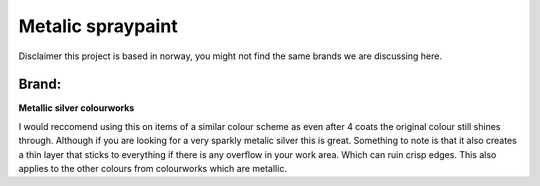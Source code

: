 Metalic spraypaint
===================

Disclaimer this project is based in norway, you might not find the same brands we are discussing here. 



Brand:
------

**Metallic silver colourworks**

.. image:: ../_static/logo.png
   :align: right
   :height: 200
   :width: 200

I would reccomend using this on items of a similar colour scheme as even after 4 coats the original colour still shines through. 
Although if you are looking for a very sparkly metalic silver this is great. Something to note is that it also creates a thin layer 
that sticks to everything if there is any overflow in your work area. Which can ruin crisp edges.
This also applies to the other colours from colourworks which are metallic.
